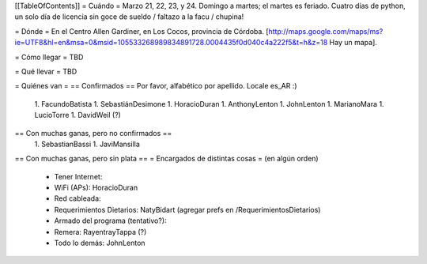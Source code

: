 [[TableOfContents]]
= Cuándo =
Marzo 21, 22, 23, y 24. Domingo a martes; el martes es feriado. Cuatro días de python, un solo día de licencia sin goce de sueldo / faltazo a la facu / chupina!

= Dónde =
En el Centro Allen Gardiner, en Los Cocos, provincia de Córdoba. [http://maps.google.com/maps/ms?ie=UTF8&hl=en&msa=0&msid=105533268989834891728.0004435f0d040c4a222f5&t=h&z=18 Hay un mapa].

= Cómo llegar =
TBD

= Qué llevar =
TBD

= Quiénes van =
== Confirmados ==
Por favor, alfabético por apellido. Locale es_AR :)

 1. FacundoBatista
 1. SebastiánDesimone
 1. HoracioDuran
 1. AnthonyLenton
 1. JohnLenton
 1. MarianoMara
 1. LucioTorre
 1. DavidWeil (?)

== Con muchas ganas, pero no confirmados ==
 1. SebastianBassi
 1. JaviMansilla

== Con muchas ganas, pero sin plata ==
= Encargados de distintas cosas =
(en algún orden)

 * Tener Internet:
 * WiFi (APs): HoracioDuran
 * Red cableada:
 * Requerimientos Dietarios: NatyBidart (agregar prefs en /RequerimientosDietarios)
 * Armado del programa (tentativo?):
 * Remera: RayentrayTappa (?)
 * Todo lo demás: JohnLenton
